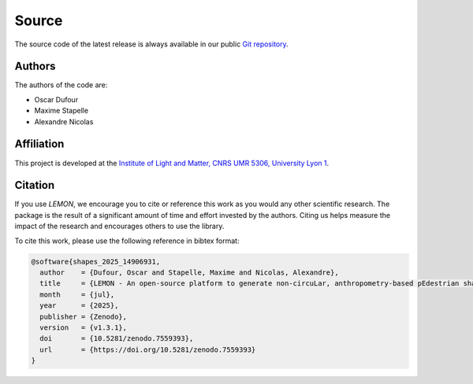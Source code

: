 Source
======

The source code of the latest release is always available in our public
`Git repository <https://github.com/odufour7/Shape.git>`__.

Authors
-------
The authors of the code are:

- Oscar Dufour
- Maxime Stapelle
- Alexandre Nicolas

Affiliation
-----------
This project is developed at the
`Institute of Light and Matter, CNRS UMR 5306, University Lyon 1 <https://ilm.univ-lyon1.fr/>`__.

Citation
--------
If you use *LEMON*, we encourage you to cite or reference this work as you would any other scientific research. The package is the result of a significant amount of time and effort invested by the authors. Citing us helps measure the impact of the research and encourages others to use the library.

To cite this work, please use the following reference in bibtex format:

.. code-block:: bibtex

   @software{shapes_2025_14906931,
     author    = {Dufour, Oscar and Stapelle, Maxime and Nicolas, Alexandre},
     title     = {LEMON - An open-source platform to generate non-circuLar, anthropometry-based pEdestrian shapes and simulate their Mechanical interactiONs in two dimensions},
     month     = {jul},
     year      = {2025},
     publisher = {Zenodo},
     version   = {v1.3.1},
     doi       = {10.5281/zenodo.7559393},
     url       = {https://doi.org/10.5281/zenodo.7559393}
   }
